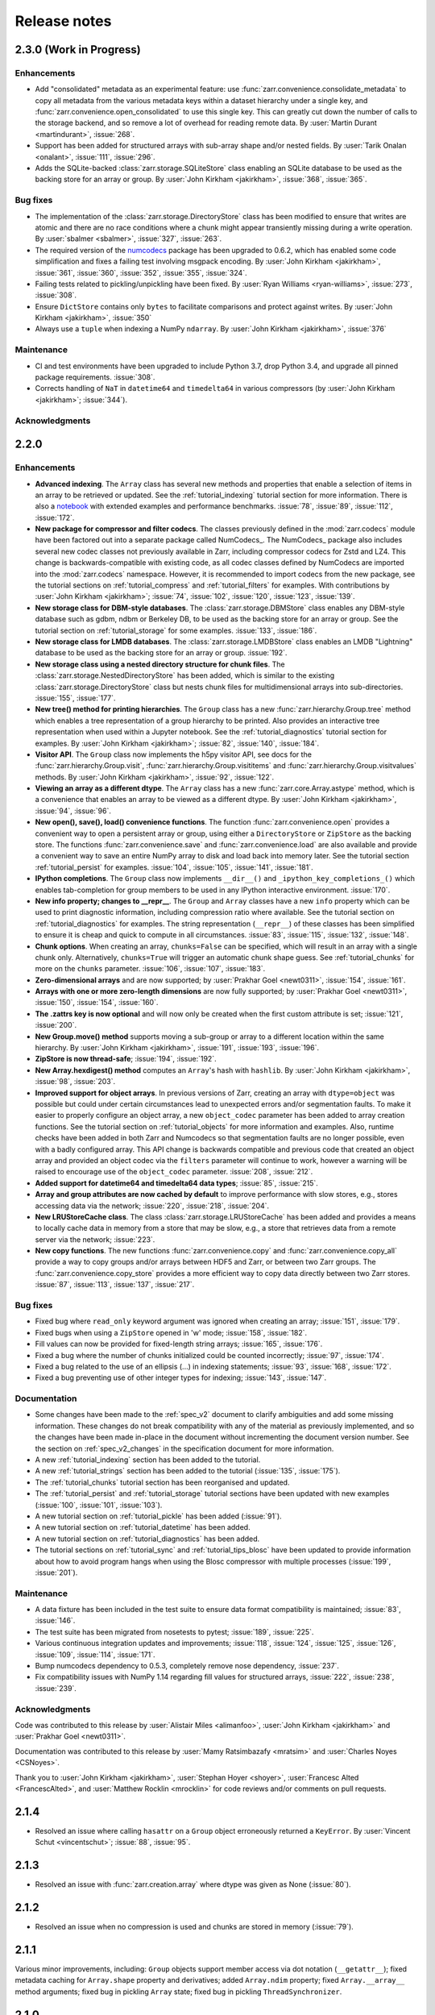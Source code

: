 Release notes
=============

.. _release_2.3.0:

2.3.0 (Work in Progress)
------------------------

Enhancements
~~~~~~~~~~~~

* Add "consolidated" metadata as an experimental feature: use
  :func:`zarr.convenience.consolidate_metadata` to copy all metadata from the various
  metadata keys within a dataset hierarchy under a single key, and
  :func:`zarr.convenience.open_consolidated` to use this single key. This can greatly
  cut down the number of calls to the storage backend, and so remove a lot of overhead
  for reading remote data. By :user:`Martin Durant <martindurant>`, :issue:`268`.

* Support has been added for structured arrays with sub-array shape and/or nested fields. By
  :user:`Tarik Onalan <onalant>`, :issue:`111`, :issue:`296`.

* Adds the SQLite-backed :class:`zarr.storage.SQLiteStore` class enabling an
  SQLite database to be used as the backing store for an array or group.
  By :user:`John Kirkham <jakirkham>`, :issue:`368`, :issue:`365`.

Bug fixes
~~~~~~~~~

* The implementation of the :class:`zarr.storage.DirectoryStore` class has been modified to 
  ensure that writes are atomic and there are no race conditions where a chunk might appear 
  transiently missing during a write operation. By :user:`sbalmer <sbalmer>`, :issue:`327`, 
  :issue:`263`.

* The required version of the `numcodecs <http://numcodecs.rtfd.io>`_ package has been upgraded 
  to 0.6.2, which has enabled some code simplification and fixes a failing test involving
  msgpack encoding. By :user:`John Kirkham <jakirkham>`, :issue:`361`, :issue:`360`, :issue:`352`,
  :issue:`355`, :issue:`324`.

* Failing tests related to pickling/unpickling have been fixed. By :user:`Ryan Williams <ryan-williams>`,
  :issue:`273`, :issue:`308`.

* Ensure ``DictStore`` contains only ``bytes`` to facilitate comparisons and protect against writes.
  By :user:`John Kirkham <jakirkham>`, :issue:`350`

* Always use a ``tuple`` when indexing a NumPy ``ndarray``.
  By :user:`John Kirkham <jakirkham>`, :issue:`376`

Maintenance
~~~~~~~~~~~

* CI and test environments have been upgraded to include Python 3.7, drop Python 3.4, and
  upgrade all pinned package requirements. :issue:`308`.

* Corrects handling of ``NaT`` in ``datetime64`` and ``timedelta64`` in various
  compressors (by :user:`John Kirkham <jakirkham>`; :issue:`344`).

Acknowledgments
~~~~~~~~~~~~~~~

.. _release_2.2.0:

2.2.0
-----

Enhancements
~~~~~~~~~~~~

* **Advanced indexing**. The ``Array`` class has several new methods and
  properties that enable a selection of items in an array to be retrieved or
  updated. See the :ref:`tutorial_indexing` tutorial section for more
  information. There is also a `notebook
  <https://github.com/zarr-developers/zarr/blob/master/notebooks/advanced_indexing.ipynb>`_
  with extended examples and performance benchmarks. :issue:`78`, :issue:`89`,
  :issue:`112`, :issue:`172`.

* **New package for compressor and filter codecs**. The classes previously
  defined in the :mod:`zarr.codecs` module have been factored out into a
  separate package called NumCodecs_. The NumCodecs_ package also includes
  several new codec classes not previously available in Zarr, including
  compressor codecs for Zstd and LZ4. This change is backwards-compatible with
  existing code, as all codec classes defined by NumCodecs are imported into the
  :mod:`zarr.codecs` namespace. However, it is recommended to import codecs from
  the new package, see the tutorial sections on :ref:`tutorial_compress` and
  :ref:`tutorial_filters` for examples. With contributions by
  :user:`John Kirkham <jakirkham>`; :issue:`74`, :issue:`102`, :issue:`120`,
  :issue:`123`, :issue:`139`.

* **New storage class for DBM-style databases**. The
  :class:`zarr.storage.DBMStore` class enables any DBM-style database such as gdbm,
  ndbm or Berkeley DB, to be used as the backing store for an array or group. See the
  tutorial section on :ref:`tutorial_storage` for some examples. :issue:`133`,
  :issue:`186`.

* **New storage class for LMDB databases**. The :class:`zarr.storage.LMDBStore` class
  enables an LMDB "Lightning" database to be used as the backing store for an array or
  group. :issue:`192`.

* **New storage class using a nested directory structure for chunk files**. The
  :class:`zarr.storage.NestedDirectoryStore` has been added, which is similar to
  the existing :class:`zarr.storage.DirectoryStore` class but nests chunk files
  for multidimensional arrays into sub-directories. :issue:`155`, :issue:`177`.

* **New tree() method for printing hierarchies**. The ``Group`` class has a new
  :func:`zarr.hierarchy.Group.tree` method which enables a tree representation of
  a group hierarchy to be printed. Also provides an interactive tree
  representation when used within a Jupyter notebook. See the
  :ref:`tutorial_diagnostics` tutorial section for examples. By
  :user:`John Kirkham <jakirkham>`; :issue:`82`, :issue:`140`, :issue:`184`.

* **Visitor API**. The ``Group`` class now implements the h5py visitor API, see
  docs for the :func:`zarr.hierarchy.Group.visit`,
  :func:`zarr.hierarchy.Group.visititems` and
  :func:`zarr.hierarchy.Group.visitvalues` methods. By
  :user:`John Kirkham <jakirkham>`, :issue:`92`, :issue:`122`.

* **Viewing an array as a different dtype**. The ``Array`` class has a new
  :func:`zarr.core.Array.astype` method, which is a convenience that enables an
  array to be viewed as a different dtype. By :user:`John Kirkham <jakirkham>`,
  :issue:`94`, :issue:`96`.

* **New open(), save(), load() convenience functions**. The function
  :func:`zarr.convenience.open` provides a convenient way to open a persistent
  array or group, using either a ``DirectoryStore`` or ``ZipStore`` as the backing
  store. The functions :func:`zarr.convenience.save` and
  :func:`zarr.convenience.load` are also available and provide a convenient way to
  save an entire NumPy array to disk and load back into memory later. See the
  tutorial section :ref:`tutorial_persist` for examples. :issue:`104`,
  :issue:`105`, :issue:`141`, :issue:`181`.

* **IPython completions**. The ``Group`` class now implements ``__dir__()`` and
  ``_ipython_key_completions_()`` which enables tab-completion for group members
  to be used in any IPython interactive environment. :issue:`170`.

* **New info property; changes to __repr__**. The ``Group`` and
  ``Array`` classes have a new ``info`` property which can be used to print
  diagnostic information, including compression ratio where available. See the
  tutorial section on :ref:`tutorial_diagnostics` for examples. The string
  representation (``__repr__``) of these classes has been simplified to ensure
  it is cheap and quick to compute in all circumstances. :issue:`83`,
  :issue:`115`, :issue:`132`, :issue:`148`.

* **Chunk options**. When creating an array, ``chunks=False`` can be specified,
  which will result in an array with a single chunk only. Alternatively,
  ``chunks=True`` will trigger an automatic chunk shape guess. See
  :ref:`tutorial_chunks` for more on the ``chunks`` parameter. :issue:`106`,
  :issue:`107`, :issue:`183`.

* **Zero-dimensional arrays** and are now supported; by
  :user:`Prakhar Goel <newt0311>`, :issue:`154`, :issue:`161`.

* **Arrays with one or more zero-length dimensions** are now fully supported; by
  :user:`Prakhar Goel <newt0311>`, :issue:`150`, :issue:`154`, :issue:`160`.

* **The .zattrs key is now optional** and will now only be created when the first
  custom attribute is set; :issue:`121`, :issue:`200`.

* **New Group.move() method** supports moving a sub-group or array to a different
  location within the same hierarchy. By :user:`John Kirkham <jakirkham>`,
  :issue:`191`, :issue:`193`, :issue:`196`.

* **ZipStore is now thread-safe**; :issue:`194`, :issue:`192`.

* **New Array.hexdigest() method** computes an ``Array``'s hash with ``hashlib``.
  By :user:`John Kirkham <jakirkham>`, :issue:`98`, :issue:`203`.

* **Improved support for object arrays**. In previous versions of Zarr,
  creating an array with ``dtype=object`` was possible but could under certain
  circumstances lead to unexpected errors and/or segmentation faults. To make it easier
  to properly configure an object array, a new ``object_codec`` parameter has been
  added to array creation functions. See the tutorial section on :ref:`tutorial_objects`
  for more information and examples. Also, runtime checks have been added in both Zarr
  and Numcodecs so that segmentation faults are no longer possible, even with a badly
  configured array. This API change is backwards compatible and previous code that created
  an object array and provided an object codec via the ``filters`` parameter will
  continue to work, however a warning will be raised to encourage use of the
  ``object_codec`` parameter. :issue:`208`, :issue:`212`.

* **Added support for datetime64 and timedelta64 data types**;
  :issue:`85`, :issue:`215`.

* **Array and group attributes are now cached by default** to improve performance with
  slow stores, e.g., stores accessing data via the network; :issue:`220`, :issue:`218`,
  :issue:`204`.

* **New LRUStoreCache class**. The class :class:`zarr.storage.LRUStoreCache` has been
  added and provides a means to locally cache data in memory from a store that may be
  slow, e.g., a store that retrieves data from a remote server via the network;
  :issue:`223`.

* **New copy functions**. The new functions :func:`zarr.convenience.copy` and
  :func:`zarr.convenience.copy_all` provide a way to copy groups and/or arrays
  between HDF5 and Zarr, or between two Zarr groups. The
  :func:`zarr.convenience.copy_store` provides a more efficient way to copy
  data directly between two Zarr stores. :issue:`87`, :issue:`113`,
  :issue:`137`, :issue:`217`.

Bug fixes
~~~~~~~~~

* Fixed bug where ``read_only`` keyword argument was ignored when creating an
  array; :issue:`151`, :issue:`179`.

* Fixed bugs when using a ``ZipStore`` opened in 'w' mode; :issue:`158`,
  :issue:`182`.

* Fill values can now be provided for fixed-length string arrays; :issue:`165`,
  :issue:`176`.

* Fixed a bug where the number of chunks initialized could be counted
  incorrectly; :issue:`97`, :issue:`174`.

* Fixed a bug related to the use of an ellipsis (...) in indexing statements;
  :issue:`93`, :issue:`168`, :issue:`172`.

* Fixed a bug preventing use of other integer types for indexing; :issue:`143`,
  :issue:`147`.

Documentation
~~~~~~~~~~~~~

* Some changes have been made to the :ref:`spec_v2` document to clarify
  ambiguities and add some missing information. These changes do not break compatibility
  with any of the material as previously implemented, and so the changes have been made
  in-place in the document without incrementing the document version number. See the
  section on :ref:`spec_v2_changes` in the specification document for more information.
* A new :ref:`tutorial_indexing` section has been added to the tutorial.
* A new :ref:`tutorial_strings` section has been added to the tutorial
  (:issue:`135`, :issue:`175`).
* The :ref:`tutorial_chunks` tutorial section has been reorganised and updated.
* The :ref:`tutorial_persist` and :ref:`tutorial_storage` tutorial sections have
  been updated with new examples (:issue:`100`, :issue:`101`, :issue:`103`).
* A new tutorial section on :ref:`tutorial_pickle` has been added (:issue:`91`).
* A new tutorial section on :ref:`tutorial_datetime` has been added.
* A new tutorial section on :ref:`tutorial_diagnostics` has been added.
* The tutorial sections on :ref:`tutorial_sync` and :ref:`tutorial_tips_blosc` have been
  updated to provide information about how to avoid program hangs when using the Blosc
  compressor with multiple processes (:issue:`199`, :issue:`201`).

Maintenance
~~~~~~~~~~~

* A data fixture has been included in the test suite to ensure data format
  compatibility is maintained; :issue:`83`, :issue:`146`.
* The test suite has been migrated from nosetests to pytest; :issue:`189`, :issue:`225`.
* Various continuous integration updates and improvements; :issue:`118`, :issue:`124`,
  :issue:`125`, :issue:`126`, :issue:`109`, :issue:`114`, :issue:`171`.
* Bump numcodecs dependency to 0.5.3, completely remove nose dependency, :issue:`237`.
* Fix compatibility issues with NumPy 1.14 regarding fill values for structured arrays,
  :issue:`222`, :issue:`238`, :issue:`239`.

Acknowledgments
~~~~~~~~~~~~~~~

Code was contributed to this release by :user:`Alistair Miles <alimanfoo>`, :user:`John
Kirkham <jakirkham>` and :user:`Prakhar Goel <newt0311>`.

Documentation was contributed to this release by :user:`Mamy Ratsimbazafy <mratsim>`
and :user:`Charles Noyes <CSNoyes>`.

Thank you to :user:`John Kirkham <jakirkham>`, :user:`Stephan Hoyer <shoyer>`,
:user:`Francesc Alted <FrancescAlted>`, and :user:`Matthew Rocklin <mrocklin>` for code
reviews and/or comments on pull requests.

.. _release_2.1.4:

2.1.4
-----

* Resolved an issue where calling ``hasattr`` on a ``Group`` object erroneously
  returned a ``KeyError``. By :user:`Vincent Schut <vincentschut>`; :issue:`88`,
  :issue:`95`.

.. _release_2.1.3:

2.1.3
-----

* Resolved an issue with :func:`zarr.creation.array` where dtype was given as
  None (:issue:`80`).

.. _release_2.1.2:

2.1.2
-----

* Resolved an issue when no compression is used and chunks are stored in memory
  (:issue:`79`).

.. _release_2.1.1:

2.1.1
-----

Various minor improvements, including: ``Group`` objects support member access
via dot notation (``__getattr__``); fixed metadata caching for ``Array.shape``
property and derivatives; added ``Array.ndim`` property; fixed
``Array.__array__`` method arguments; fixed bug in pickling ``Array`` state;
fixed bug in pickling ``ThreadSynchronizer``.

.. _release_2.1.0:

2.1.0
-----

* Group objects now support member deletion via ``del`` statement
  (:issue:`65`).
* Added :class:`zarr.storage.TempStore` class for convenience to provide
  storage via a temporary directory
  (:issue:`59`).
* Fixed performance issues with :class:`zarr.storage.ZipStore` class
  (:issue:`66`).
* The Blosc extension has been modified to return bytes instead of array
  objects from compress and decompress function calls. This should
  improve compatibility and also provides a small performance increase for
  compressing high compression ratio data
  (:issue:`55`).
* Added ``overwrite`` keyword argument to array and group creation methods
  on the :class:`zarr.hierarchy.Group` class
  (:issue:`71`).
* Added ``cache_metadata`` keyword argument to array creation methods.
* The functions :func:`zarr.creation.open_array` and
  :func:`zarr.hierarchy.open_group` now accept any store as first argument
  (:issue:`56`).

.. _release_2.0.1:

2.0.1
-----

The bundled Blosc library has been upgraded to version 1.11.1.

.. _release_2.0.0:

2.0.0
-----

Hierarchies
~~~~~~~~~~~

Support has been added for organizing arrays into hierarchies via groups. See
the tutorial section on :ref:`tutorial_groups` and the :mod:`zarr.hierarchy`
API docs for more information.

Filters
~~~~~~~

Support has been added for configuring filters to preprocess chunk data prior
to compression. See the tutorial section on :ref:`tutorial_filters` and the
:mod:`zarr.codecs` API docs for more information.

Other changes
~~~~~~~~~~~~~

To accommodate support for hierarchies and filters, the Zarr metadata format
has been modified. See the :ref:`spec_v2` for more information. To migrate an
array stored using Zarr version 1.x, use the :func:`zarr.storage.migrate_1to2`
function.

The bundled Blosc library has been upgraded to version 1.11.0.

Acknowledgments
~~~~~~~~~~~~~~~

Thanks to :user:`Matthew Rocklin <mrocklin>`, :user:`Stephan Hoyer <shoyer>` and
:user:`Francesc Alted <FrancescAlted>` for contributions and comments.

.. _release_1.1.0:

1.1.0
-----

* The bundled Blosc library has been upgraded to version 1.10.0. The 'zstd'
  internal compression library is now available within Blosc. See the tutorial
  section on :ref:`tutorial_compress` for an example.
* When using the Blosc compressor, the default internal compression library
  is now 'lz4'.
* The default number of internal threads for the Blosc compressor has been
  increased to a maximum of 8 (previously 4).
* Added convenience functions :func:`zarr.blosc.list_compressors` and
  :func:`zarr.blosc.get_nthreads`.

.. _release_1.0.0:

1.0.0
-----

This release includes a complete re-organization of the code base. The
major version number has been bumped to indicate that there have been
backwards-incompatible changes to the API and the on-disk storage
format. However, Zarr is still in an early stage of development, so
please do not take the version number as an indicator of maturity.

Storage
~~~~~~~

The main motivation for re-organizing the code was to create an
abstraction layer between the core array logic and data storage (:issue:`21`).
In this release, any
object that implements the ``MutableMapping`` interface can be used as
an array store. See the tutorial sections on :ref:`tutorial_persist`
and :ref:`tutorial_storage`, the :ref:`spec_v1`, and the
:mod:`zarr.storage` module documentation for more information.

Please note also that the file organization and file name conventions
used when storing a Zarr array in a directory on the file system have
changed. Persistent Zarr arrays created using previous versions of the
software will not be compatible with this version. See the
:mod:`zarr.storage` API docs and the :ref:`spec_v1` for more
information.

Compression
~~~~~~~~~~~

An abstraction layer has also been created between the core array
logic and the code for compressing and decompressing array
chunks. This release still bundles the c-blosc library and uses Blosc
as the default compressor, however other compressors including zlib,
BZ2 and LZMA are also now supported via the Python standard
library. New compressors can also be dynamically registered for use
with Zarr. See the tutorial sections on :ref:`tutorial_compress` and
:ref:`tutorial_tips_blosc`, the :ref:`spec_v1`, and the
:mod:`zarr.compressors` module documentation for more information.

Synchronization
~~~~~~~~~~~~~~~

The synchronization code has also been refactored to create a layer of
abstraction, enabling Zarr arrays to be used in parallel computations
with a number of alternative synchronization methods. For more
information see the tutorial section on :ref:`tutorial_sync` and the
:mod:`zarr.sync` module documentation.

Changes to the Blosc extension
~~~~~~~~~~~~~~~~~~~~~~~~~~~~~~

NumPy is no longer a build dependency for the :mod:`zarr.blosc` Cython
extension, so setup.py will run even if NumPy is not already
installed, and should automatically install NumPy as a runtime
dependency. Manual installation of NumPy prior to installing Zarr is
still recommended, however, as the automatic installation of NumPy may
fail or be sub-optimal on some platforms.

Some optimizations have been made within the :mod:`zarr.blosc`
extension to avoid unnecessary memory copies, giving a ~10-20%
performance improvement for multi-threaded compression operations.

The :mod:`zarr.blosc` extension now automatically detects whether it
is running within a single-threaded or multi-threaded program and
adapts its internal behaviour accordingly (:issue:`27`). There is no need for
the user to make any API calls to switch Blosc between contextual and
non-contextual (global lock) mode. See also the tutorial section on
:ref:`tutorial_tips_blosc`.

Other changes
~~~~~~~~~~~~~

The internal code for managing chunks has been rewritten to be more
efficient. Now no state is maintained for chunks outside of the array
store, meaning that chunks do not carry any extra memory overhead not
accounted for by the store. This negates the need for the "lazy"
option present in the previous release, and this has been removed.

The memory layout within chunks can now be set as either "C"
(row-major) or "F" (column-major), which can help to provide better
compression for some data (:issue:`7`). See the tutorial
section on :ref:`tutorial_chunks_order` for more information.

A bug has been fixed within the ``__getitem__`` and ``__setitem__``
machinery for slicing arrays, to properly handle getting and setting
partial slices.

Acknowledgments
~~~~~~~~~~~~~~~

Thanks to :user:`Matthew Rocklin <mrocklin>`, :user:`Stephan Hoyer <shoyer>`,
:user:`Francesc Alted <FrancescAlted>`, :user:`Anthony Scopatz <scopatz>` and
:user:`Martin Durant <martindurant>` for contributions and comments.

.. _release_0.4.0:

0.4.0
-----

See `v0.4.0 release notes on GitHub
<https://github.com/zarr-developers/zarr/releases/tag/v0.4.0>`_.

.. _release_0.3.0:

0.3.0
-----

See `v0.3.0 release notes on GitHub
<https://github.com/zarr-developers/zarr/releases/tag/v0.3.0>`_.

.. _NumCodecs: http://numcodecs.readthedocs.io/
